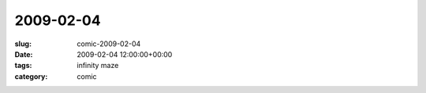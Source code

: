 2009-02-04
==========

:slug: comic-2009-02-04
:date: 2009-02-04 12:00:00+00:00
:tags: infinity maze
:category: comic

.. image:: /comics/2009-02-04.jpg
    :alt: comic-2009-02-04
    :class: comic
